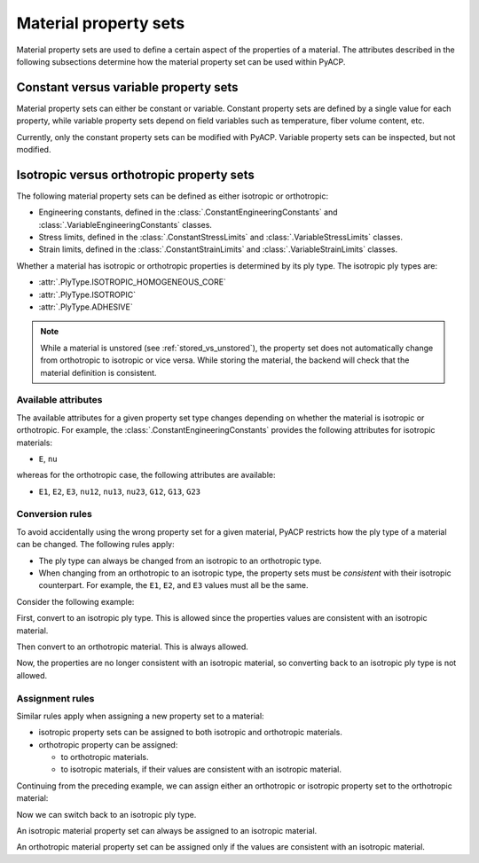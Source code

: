 Material property sets
----------------------

Material property sets are used to define a certain aspect of the properties
of a material.
The attributes described in the following subsections determine how the
material property set can be used within PyACP.


Constant versus variable property sets
~~~~~~~~~~~~~~~~~~~~~~~~~~~~~~~~~~~~~~

Material property sets can either be constant or variable. Constant property
sets are defined by a single value for each property, while variable property
sets depend on field variables such as temperature, fiber volume content, etc.

Currently, only the constant property sets can be modified with PyACP. Variable
property sets can be inspected, but not modified.


Isotropic versus orthotropic property sets
~~~~~~~~~~~~~~~~~~~~~~~~~~~~~~~~~~~~~~~~~~

The following material property sets can be defined as either isotropic or orthotropic:

- Engineering constants, defined in the :class:`.ConstantEngineeringConstants` and :class:`.VariableEngineeringConstants` classes.
- Stress limits, defined in the  :class:`.ConstantStressLimits` and :class:`.VariableStressLimits` classes.
- Strain limits, defined in the :class:`.ConstantStrainLimits` and :class:`.VariableStrainLimits` classes.

Whether a material has isotropic or orthotropic properties is determined by its
ply type. The isotropic ply types are:

- :attr:`.PlyType.ISOTROPIC_HOMOGENEOUS_CORE`
- :attr:`.PlyType.ISOTROPIC`
- :attr:`.PlyType.ADHESIVE`

.. note::

    While a material is unstored (see :ref:`stored_vs_unstored`), the property set does not
    automatically change from orthotropic to isotropic or vice versa. While storing the
    material, the backend will check that the material definition is consistent.

Available attributes
''''''''''''''''''''

The available attributes for a given property set type changes depending on whether
the material is isotropic or orthotropic. For example, the :class:`.ConstantEngineeringConstants`
provides the following attributes for isotropic materials:

- ``E``, ``nu``

whereas for the orthotropic case, the following attributes are available:

- ``E1``, ``E2``, ``E3``, ``nu12``, ``nu13``, ``nu23``, ``G12``, ``G13``, ``G23``

Conversion rules
''''''''''''''''

To avoid accidentally using the wrong property set for a given material, PyACP
restricts how the ply type of a material can be changed. The following rules apply:

- The ply type can always be changed from an isotropic to an orthotropic type.
- When changing from an orthotropic to an isotropic type, the property sets must
  be *consistent* with their isotropic counterpart. For example, the
  ``E1``, ``E2``, and ``E3`` values must all be the same.

.. doctest::
    :hide:

    >>> import ansys.acp.core as pyacp
    >>> acp = pyacp.launch_acp()
    >>> path = acp.upload_file("../tests/data/minimal_complete_model.acph5")
    >>> model = acp.import_model(path=path)

Consider the following example:

.. doctest::

    >>> material = model.create_material(name="New Material")
    >>> material
    <Material with id 'New Material'>

First, convert to an isotropic ply type. This is allowed since the properties values are
consistent with an isotropic material.

.. doctest::

    >>> material.ply_type = pyacp.PlyType.ISOTROPIC
    >>> material.engineering_constants.E = 1e9
    >>> material.engineering_constants.nu = 0.3

Then convert to an orthotropic material. This is always allowed.

.. doctest::

    >>> material.ply_type = pyacp.PlyType.WOVEN
    >>> material.engineering_constants.E1 = 2e9

Now, the properties are no longer consistent with an isotropic material, so converting
back to an isotropic ply type is not allowed.

.. doctest::

    >>> material.ply_type = pyacp.PlyType.ISOTROPIC
    Traceback (most recent call last):
    ...
    ValueError: Invalid argument: Cannot set an isotropic ply type, since the given engineering constants are orthotropic: The G12 value does not match 'E1 / (2. * (1. + nu12))'.

Assignment rules
''''''''''''''''

Similar rules apply when assigning a new property set to a material:

- isotropic property sets can be assigned to both isotropic and orthotropic materials.
- orthotropic property can be assigned:

  - to orthotropic materials.
  - to isotropic materials, if their values are consistent with an isotropic material.

Continuing from the preceding example, we can assign either an orthotropic or isotropic property set to the orthotropic material:

.. doctest::

    >>> from ansys.acp.core.material_property_sets import ConstantEngineeringConstants
    >>> material.ply_type
    <PlyType.WOVEN: 'woven'>

.. doctest::

    >>> material.engineering_constants = (
    ...     ConstantEngineeringConstants.from_orthotropic_constants(
    ...         E1=1e9,
    ...         E2=1.1e9,
    ...         E3=8e8,
    ...     )
    ... )
    >>> material.engineering_constants = ConstantEngineeringConstants.from_isotropic_constants(
    ...     E=1e9, nu=0.3
    ... )

Now we can switch back to an isotropic ply type.

.. doctest::

    >>> material.ply_type = pyacp.PlyType.ISOTROPIC

An isotropic material property set can always be assigned to an isotropic material.

.. doctest::

    >>> material.engineering_constants = ConstantEngineeringConstants.from_isotropic_constants(
    ...     E=1.3e9, nu=0.5
    ... )

An orthotropic material property set can be assigned only if the values are consistent with an isotropic material.

.. doctest::

    >>> material.engineering_constants = (
    ...     ConstantEngineeringConstants.from_orthotropic_constants(
    ...         E1=1e9,
    ...         E2=1e9,
    ...         E3=1e9,
    ...         G12=5e8,
    ...         G23=5e8,
    ...         G31=5e8,
    ...     )
    ... )
    >>> material.engineering_constants = (
    ...     ConstantEngineeringConstants.from_orthotropic_constants(
    ...         E1=1e9,
    ...         E2=1.1e9,
    ...         E3=1.2e9,
    ...     )
    ... )
    Traceback (most recent call last):
    ...
    ValueError: Invalid argument: Cannot set an isotropic ply type, since the given engineering constants are orthotropic: The G12 value does not match 'E1 / (2. * (1. + nu12))'.
